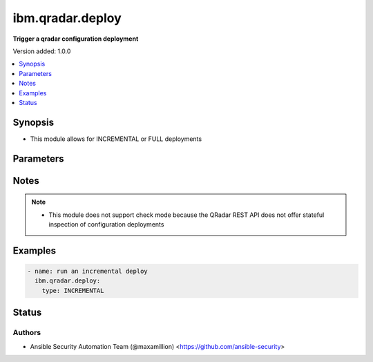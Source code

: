 .. _ibm.qradar.deploy_module:


*****************
ibm.qradar.deploy
*****************

**Trigger a qradar configuration deployment**


Version added: 1.0.0

.. contents::
   :local:
   :depth: 1


Synopsis
--------
- This module allows for INCREMENTAL or FULL deployments




Parameters
----------

.. raw:: html

    <table  border=0 cellpadding=0 class="documentation-table">
        <tr>
            <th colspan="1">Parameter</th>
            <th>Choices/<font color="blue">Defaults</font></th>
            <th width="100%">Comments</th>
        </tr>
            <tr>
                <td colspan="1">
                    <div class="ansibleOptionAnchor" id="parameter-"></div>
                    <b>type</b>
                    <a class="ansibleOptionLink" href="#parameter-" title="Permalink to this option"></a>
                    <div style="font-size: small">
                        <span style="color: purple">string</span>
                    </div>
                </td>
                <td>
                        <ul style="margin: 0; padding: 0"><b>Choices:</b>
                                    <li><div style="color: blue"><b>INCREMENTAL</b>&nbsp;&larr;</div></li>
                                    <li>FULL</li>
                        </ul>
                </td>
                <td>
                        <div>Type of deployment</div>
                </td>
            </tr>
    </table>
    <br/>


Notes
-----

.. note::
   - This module does not support check mode because the QRadar REST API does not offer stateful inspection of configuration deployments



Examples
--------

.. code-block:: yaml+jinja

    - name: run an incremental deploy
      ibm.qradar.deploy:
        type: INCREMENTAL




Status
------


Authors
~~~~~~~

- Ansible Security Automation Team (@maxamillion) <https://github.com/ansible-security>

